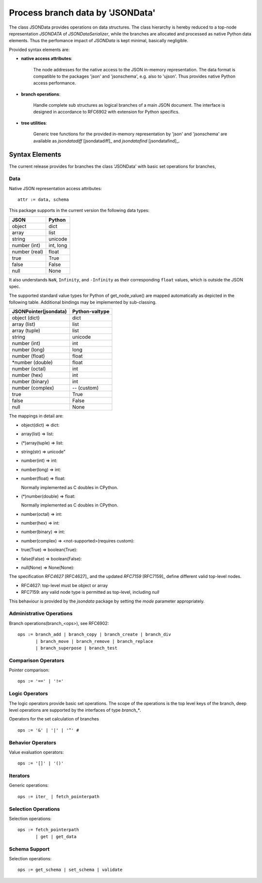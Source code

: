 Process branch data by 'JSONData'
*********************************

The class JSONData provides operations on data structures.
The class hierarchy is hereby reduced to a top-node representation
*JSONDATA* of *JSONDataSerializer*,
while the branches are allocated and processed as native Python
data elements.
Thus the perfomance impact of *JSONData* is kept minimal,
basically negligible.

Provided syntax elements are:

* **native access attributes**:

   The node addresses for the native access to 
   the JSON in-memory representation. The data format is compatible to the 
   packages 'json' and 'jsonschema', e.g. also to 'ujson'. Thus provides
   native Python access performance.

* **branch operations**:

   Handle complete sub structures as logical branches
   of a main JSON document. The interface is designed in accordance to RFC6902
   with extension for Python specifics.

* **tree utilities**:

   Generic tree functions for the provided in-memory
   representation by 'json' and 'jsonschema' are available
   as *jsondatadiff* [jsondatadiff]_ and *jsondatafind* [jsondatafind]_.

Syntax Elements
===============

The current release provides for branches the class 'JSONData'
with basic set operations for branches,

Data
----
Native JSON representation access attributes::

   attr := data, schema

This package supports in the current version the following data types:

+---------------+-----------+
| JSON          | Python    |
+===============+===========+
| object        | dict      |
+---------------+-----------+
| array         | list      |
+---------------+-----------+
| string        | unicode   |
+---------------+-----------+
| number (int)  | int, long |
+---------------+-----------+
| number (real) | float     |
+---------------+-----------+
| true          | True      |
+---------------+-----------+
| false         | False     |
+---------------+-----------+
| null          | None      |
+---------------+-----------+

It also understands ``NaN``, ``Infinity``, and
``-Infinity`` as their corresponding ``float`` 
values, which is outside the JSON spec.

The supported standard value types for Python 
of get_node_value() are mapped automatically 
as depicted in the following table. Additional
bindings may be implemented by sub-classing.

+-----------------------+----------------+
| JSONPointer(jsondata) | Python-valtype |
+=======================+================+
| object (dict)         | dict           |
+-----------------------+----------------+
| array  (list)         | list           |
+-----------------------+----------------+
| array  (tuple)        | list           |
+-----------------------+----------------+
| string                | unicode        |
+-----------------------+----------------+
| number (int)          | int            |
+-----------------------+----------------+
| number (long)         | long           |
+-----------------------+----------------+
| number (float)        | float          |
+-----------------------+----------------+
| *number (double)      | float          |
+-----------------------+----------------+
| number (octal)        | int            |
+-----------------------+----------------+
| number (hex)          | int            |
+-----------------------+----------------+
| number (binary)       | int            |
+-----------------------+----------------+
| number (complex)      | -- (custom)    |
+-----------------------+----------------+
| true                  | True           |
+-----------------------+----------------+
| false                 | False          |
+-----------------------+----------------+
| null                  | None           |
+-----------------------+----------------+

The mappings in detail are:

* object(dict) => dict:

  .. code-block:: json
     :linenos:

     {a:b} - native Python dictionary

* array(list) => list:

  .. code-block:: json
     :linenos:

     [a,b] - native Python list

* (*)array(tuple) => list:

  .. code-block:: json
     :linenos:

     (a,b) - native Python list

* string(str) => unicode"

  .. code-block:: json
     :linenos:

     "abc" - native Python unicode string UTF-8

* number(int) => int:

  .. code-block:: json
     :linenos:

     1234, −24, 0 - Integers (unlimited precision)

* number(long) => int:

  .. code-block:: json
     :linenos:

     1234, −24, 0 - Integers (unlimited precision)

* number(float) => float:

  .. code-block:: json
     :linenos:

     1.23, 3.14e-10, 4E210, 4.0e+210, 1., .1 - Floating-point 

  Normally implemented as C doubles in CPython.

* (*)number(double) => float:

  .. code-block:: json
     :linenos:

     1.23, 3.14e-10, 4E210, 4.0e+210, 1., .1 - Floating-point 

  Normally implemented as C doubles in CPython.

* number(octal) => int:

  .. code-block:: json
     :linenos:

     0o177 - Octal, hex, and binary literals for integers

* number(hex) => int:

  .. code-block:: json
     :linenos:

     0x9ff - Octal, hex, and binary literals for integers

* number(binary) => int:

  .. code-block:: json
     :linenos:

     0b1111 - Octal, hex, and binary literals for integers

* number(complex) => <not-supported>(requires custom):

  .. code-block:: json
     :linenos:

     3+4j, 3.0+4.0j, 3J - Complex numbers

* true(True) => boolean(True):

  .. code-block:: json
     :linenos:

     True - native Python boolean

* false(False) => boolean(False):

  .. code-block:: json
     :linenos:

     False - native Python boolean

* null(None) => None(None):

  .. code-block:: json
     :linenos:

     False - native Python None


The specification *RFC4627* [RFC4627]_ and the updated *RFC7159* [RFC7159]_ 
define different valid top-level nodes.

* RFC4627: top-level must be object or array
* RFC7159: any valid node type is permitted as top-level, including *null*
This behaviour is provided by the *jsondata* package by setting the *mode*
parameter appropriately.

|jsondataevaluation|
|jsondataevaluation_zoom|

.. |jsondataevaluation_zoom| image:: _static/zoom.png
   :alt: zoom 
   :target: _static/jsondata-evaluation.png
   :width: 16

.. |jsondataevaluation| image:: _static/jsondata-evaluation.png
   :width: 550

Administrative Operations
-------------------------
Branch operations(branch_<ops>), see RFC6902::

   ops := branch_add | branch_copy | branch_create | branch_div
          | branch_move | branch_remove | branch_replace
          | branch_superpose | branch_test


Comparison Operators
--------------------
Pointer comparison::

   ops := '==' | '!=' 

Logic Operators
---------------
The logic operators provide basic set operations.
The scope of the operations is the top level keys of the branch,
deep level operations are supported by the interfaces of type
*branch_\**.

Operators for the set calculation of branches ::

   ops := '&' | '|' | '^' #   
 
Behavior Operators
------------------
Value evaluation operators::

   ops := '[]' | '()'

Iterators
---------
Generic operations::

   ops := iter_ | fetch_pointerpath

Selection Operations
--------------------
Selection operations::

   ops := fetch_pointerpath 
          | get | get_data

Schema Support
--------------
Selection operations::

   ops := get_schema | set_schema | validate

    

